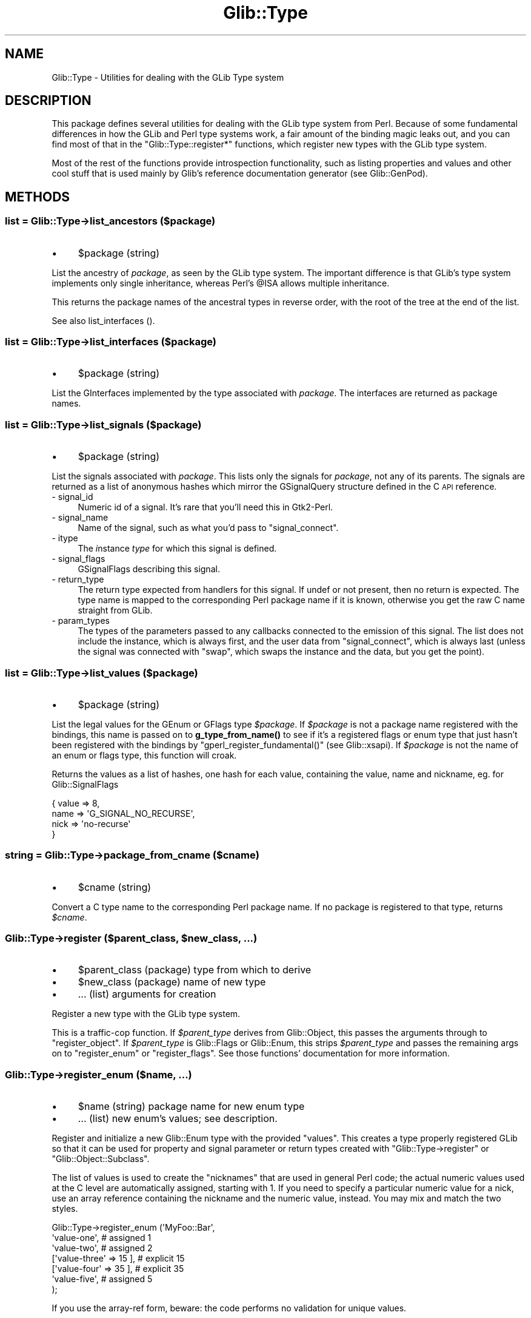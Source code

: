 .\" Automatically generated by Pod::Man 4.10 (Pod::Simple 3.35)
.\"
.\" Standard preamble:
.\" ========================================================================
.de Sp \" Vertical space (when we can't use .PP)
.if t .sp .5v
.if n .sp
..
.de Vb \" Begin verbatim text
.ft CW
.nf
.ne \\$1
..
.de Ve \" End verbatim text
.ft R
.fi
..
.\" Set up some character translations and predefined strings.  \*(-- will
.\" give an unbreakable dash, \*(PI will give pi, \*(L" will give a left
.\" double quote, and \*(R" will give a right double quote.  \*(C+ will
.\" give a nicer C++.  Capital omega is used to do unbreakable dashes and
.\" therefore won't be available.  \*(C` and \*(C' expand to `' in nroff,
.\" nothing in troff, for use with C<>.
.tr \(*W-
.ds C+ C\v'-.1v'\h'-1p'\s-2+\h'-1p'+\s0\v'.1v'\h'-1p'
.ie n \{\
.    ds -- \(*W-
.    ds PI pi
.    if (\n(.H=4u)&(1m=24u) .ds -- \(*W\h'-12u'\(*W\h'-12u'-\" diablo 10 pitch
.    if (\n(.H=4u)&(1m=20u) .ds -- \(*W\h'-12u'\(*W\h'-8u'-\"  diablo 12 pitch
.    ds L" ""
.    ds R" ""
.    ds C` ""
.    ds C' ""
'br\}
.el\{\
.    ds -- \|\(em\|
.    ds PI \(*p
.    ds L" ``
.    ds R" ''
.    ds C`
.    ds C'
'br\}
.\"
.\" Escape single quotes in literal strings from groff's Unicode transform.
.ie \n(.g .ds Aq \(aq
.el       .ds Aq '
.\"
.\" If the F register is >0, we'll generate index entries on stderr for
.\" titles (.TH), headers (.SH), subsections (.SS), items (.Ip), and index
.\" entries marked with X<> in POD.  Of course, you'll have to process the
.\" output yourself in some meaningful fashion.
.\"
.\" Avoid warning from groff about undefined register 'F'.
.de IX
..
.nr rF 0
.if \n(.g .if rF .nr rF 1
.if (\n(rF:(\n(.g==0)) \{\
.    if \nF \{\
.        de IX
.        tm Index:\\$1\t\\n%\t"\\$2"
..
.        if !\nF==2 \{\
.            nr % 0
.            nr F 2
.        \}
.    \}
.\}
.rr rF
.\" ========================================================================
.\"
.IX Title "Glib::Type 3"
.TH Glib::Type 3 "2019-03-03" "perl v5.28.1" "User Contributed Perl Documentation"
.\" For nroff, turn off justification.  Always turn off hyphenation; it makes
.\" way too many mistakes in technical documents.
.if n .ad l
.nh
.SH "NAME"
Glib::Type \-  Utilities for dealing with the GLib Type system
.SH "DESCRIPTION"
.IX Header "DESCRIPTION"
This package defines several utilities for dealing with the GLib type system
from Perl.  Because of some fundamental differences in how the GLib and Perl
type systems work, a fair amount of the binding magic leaks out, and you can
find most of that in the \f(CW\*(C`Glib::Type::register*\*(C'\fR functions, which register
new types with the GLib type system.
.PP
Most of the rest of the functions provide introspection functionality, such as
listing properties and values and other cool stuff that is used mainly by
Glib's reference documentation generator (see Glib::GenPod).
.SH "METHODS"
.IX Header "METHODS"
.SS "list = Glib::Type\->\fBlist_ancestors\fP ($package)"
.IX Subsection "list = Glib::Type->list_ancestors ($package)"
.IP "\(bu" 4
\&\f(CW$package\fR (string)
.PP
List the ancestry of \fIpackage\fR, as seen by the GLib type system.  The
important difference is that GLib's type system implements only single
inheritance, whereas Perl's \f(CW@ISA\fR allows multiple inheritance.
.PP
This returns the package names of the ancestral types in reverse order, with
the root of the tree at the end of the list.
.PP
See also list_interfaces ().
.SS "list = Glib::Type\->\fBlist_interfaces\fP ($package)"
.IX Subsection "list = Glib::Type->list_interfaces ($package)"
.IP "\(bu" 4
\&\f(CW$package\fR (string)
.PP
List the GInterfaces implemented by the type associated with \fIpackage\fR.
The interfaces are returned as package names.
.SS "list = Glib::Type\->\fBlist_signals\fP ($package)"
.IX Subsection "list = Glib::Type->list_signals ($package)"
.IP "\(bu" 4
\&\f(CW$package\fR (string)
.PP
List the signals associated with \fIpackage\fR.  This lists only the signals
for \fIpackage\fR, not any of its parents.  The signals are returned as a list
of anonymous hashes which mirror the GSignalQuery structure defined in the
C \s-1API\s0 reference.
.IP "\- signal_id" 4
.IX Item "- signal_id"
Numeric id of a signal.  It's rare that you'll need this in Gtk2\-Perl.
.IP "\- signal_name" 4
.IX Item "- signal_name"
Name of the signal, such as what you'd pass to \f(CW\*(C`signal_connect\*(C'\fR.
.IP "\- itype" 4
.IX Item "- itype"
The \fIi\fRnstance \fItype\fR for which this signal is defined.
.IP "\- signal_flags" 4
.IX Item "- signal_flags"
GSignalFlags describing this signal.
.IP "\- return_type" 4
.IX Item "- return_type"
The return type expected from handlers for this signal.  If undef or not
present, then no return is expected.  The type name is mapped to the 
corresponding Perl package name if it is known, otherwise you get the
raw C name straight from GLib.
.IP "\- param_types" 4
.IX Item "- param_types"
The types of the parameters passed to any callbacks connected to the emission
of this signal.  The list does not include the instance, which is always
first, and the user data from \f(CW\*(C`signal_connect\*(C'\fR, which is always last (unless
the signal was connected with \*(L"swap\*(R", which swaps the instance and the data,
but you get the point).
.SS "list = Glib::Type\->\fBlist_values\fP ($package)"
.IX Subsection "list = Glib::Type->list_values ($package)"
.IP "\(bu" 4
\&\f(CW$package\fR (string)
.PP
List the legal values for the GEnum or GFlags type \fI\f(CI$package\fI\fR.  If \fI\f(CI$package\fI\fR
is not a package name registered with the bindings, this name is passed on to
\&\fBg_type_from_name()\fR to see if it's a registered flags or enum type that just
hasn't been registered with the bindings by \f(CW\*(C`gperl_register_fundamental()\*(C'\fR
(see Glib::xsapi).  If \fI\f(CI$package\fI\fR is not the name of an enum or flags type,
this function will croak.
.PP
Returns the values as a list of hashes, one hash for each value, containing
the value, name and nickname, eg. for Glib::SignalFlags
.PP
.Vb 4
\&    { value => 8,
\&      name  => \*(AqG_SIGNAL_NO_RECURSE\*(Aq,
\&      nick  => \*(Aqno\-recurse\*(Aq
\&    }
.Ve
.SS "string = Glib::Type\->\fBpackage_from_cname\fP ($cname)"
.IX Subsection "string = Glib::Type->package_from_cname ($cname)"
.IP "\(bu" 4
\&\f(CW$cname\fR (string)
.PP
Convert a C type name to the corresponding Perl package name.  If no package
is registered to that type, returns \fI\f(CI$cname\fI\fR.
.ie n .SS "Glib::Type\->\fBregister\fP ($parent_class, $new_class, ...)"
.el .SS "Glib::Type\->\fBregister\fP ($parent_class, \f(CW$new_class\fP, ...)"
.IX Subsection "Glib::Type->register ($parent_class, $new_class, ...)"
.IP "\(bu" 4
\&\f(CW$parent_class\fR (package) type from which to derive
.IP "\(bu" 4
\&\f(CW$new_class\fR (package) name of new type
.IP "\(bu" 4
\&... (list) arguments for creation
.PP
Register a new type with the GLib type system.
.PP
This is a traffic-cop function.  If \fI\f(CI$parent_type\fI\fR derives from Glib::Object,
this passes the arguments through to \f(CW\*(C`register_object\*(C'\fR.  If \fI\f(CI$parent_type\fI\fR
is Glib::Flags or Glib::Enum, this strips \fI\f(CI$parent_type\fI\fR and passes the
remaining args on to \f(CW\*(C`register_enum\*(C'\fR or \f(CW\*(C`register_flags\*(C'\fR.  See those
functions' documentation for more information.
.SS "Glib::Type\->\fBregister_enum\fP ($name, ...)"
.IX Subsection "Glib::Type->register_enum ($name, ...)"
.IP "\(bu" 4
\&\f(CW$name\fR (string) package name for new enum type
.IP "\(bu" 4
\&... (list) new enum's values; see description.
.PP
Register and initialize a new Glib::Enum type with the provided \*(L"values\*(R".
This creates a type properly registered GLib so that it can be used for
property and signal parameter or return types created with
\&\f(CW\*(C`Glib::Type\->register\*(C'\fR or \f(CW\*(C`Glib::Object::Subclass\*(C'\fR.
.PP
The list of values is used to create the \*(L"nicknames\*(R" that are used in general
Perl code; the actual numeric values used at the C level are automatically
assigned, starting with 1.  If you need to specify a particular numeric value
for a nick, use an array reference containing the nickname and the numeric
value, instead.  You may mix and match the two styles.
.PP
.Vb 7
\&  Glib::Type\->register_enum (\*(AqMyFoo::Bar\*(Aq,
\&          \*(Aqvalue\-one\*(Aq,            # assigned 1
\&          \*(Aqvalue\-two\*(Aq,            # assigned 2
\&          [\*(Aqvalue\-three\*(Aq => 15 ], # explicit 15
\&          [\*(Aqvalue\-four\*(Aq => 35 ],  # explicit 35
\&          \*(Aqvalue\-five\*(Aq,           # assigned 5
\&  );
.Ve
.PP
If you use the array-ref form, beware: the code performs no validation
for unique values.
.SS "Glib::Type\->\fBregister_flags\fP ($name, ...)"
.IX Subsection "Glib::Type->register_flags ($name, ...)"
.IP "\(bu" 4
\&\f(CW$name\fR (string) package name of new flags type
.IP "\(bu" 4
\&... (list) flag values, see discussion.
.PP
Register and initialize a new Glib::Flags type with the provided \*(L"values\*(R".
This creates a type properly registered GLib so that it can be used for
property and signal parameter or return types created with
\&\f(CW\*(C`Glib::Type\->register\*(C'\fR or \f(CW\*(C`Glib::Object::Subclass\*(C'\fR.
.PP
The list of values is used to create the \*(L"nicknames\*(R" that are used in general
Perl code; the actual numeric values used at the C level are automatically
assigned, of the form 1<<i, starting with i = 0.  If you need to specify a
particular numeric value for a nick, use an array reference containing the
nickname and the numeric value, instead.  You may mix and match the two styles.
.PP
.Vb 7
\&  Glib::Type\->register_flags (\*(AqMyFoo::Baz\*(Aq,
\&           \*(Aqvalue\-one\*(Aq,               # assigned 1<<0
\&           \*(Aqvalue\-two\*(Aq,               # assigned 1<<1
\&           [\*(Aqvalue\-three\*(Aq => 1<<10 ], # explicit 1<<10
\&           [\*(Aqvalue\-four\*(Aq => 0x0f ],   # explicit 0x0f
\&           \*(Aqvalue\-five\*(Aq,              # assigned 1<<4
\&  );
.Ve
.PP
If you use the array-ref form, beware: the code performs no validation
for unique values.
.ie n .SS "Glib::Type\->\fBregister_object\fP ($parent_package, $new_package, ...)"
.el .SS "Glib::Type\->\fBregister_object\fP ($parent_package, \f(CW$new_package\fP, ...)"
.IX Subsection "Glib::Type->register_object ($parent_package, $new_package, ...)"
.IP "\(bu" 4
\&\f(CW$parent_package\fR (string) name of the parent package, which must be a derivative of Glib::Object.
.IP "\(bu" 4
\&\f(CW$new_package\fR (string) usually _\|_PACKAGE_\|_.
.IP "\(bu" 4
\&... (list) key/value pairs controlling how the class is created.
.PP
Register \fInew_package\fR as an officially GLib-sanctioned derivative of
the (GObject derivative) \fIparent_package\fR.  This automatically sets up
an \f(CW@ISA\fR entry for you, and creates a new GObjectClass under the hood.
.PP
The \fI...\fR parameters are key/value pairs, currently supporting:
.IP "signals => \s-1HASHREF\s0" 4
.IX Item "signals => HASHREF"
The \f(CW\*(C`signals\*(C'\fR key contains a hash, keyed by signal names, which describes
how to set up the signals for \fInew_package\fR.
.Sp
If the value is a code reference, the named signal must exist somewhere in
\&\fIparent_package\fR or its ancestry; the code reference will be used to 
override the class closure for that signal.  This is the officially sanctioned
way to override virtual methods on Glib::Objects.  The value may be a string
rather than a code reference, in which case the sub with that name in 
\&\fInew_package\fR will be used.  (The function should not be inherited.)
.Sp
If the value is a hash reference, the key will be the name of a new signal
created with the properties defined in the hash.  All of the properties
are optional, with defaults provided:
.RS 4
.IP "class_closure => subroutine or undef" 4
.IX Item "class_closure => subroutine or undef"
Use this code reference (or sub name) as the class closure (that is, the 
default handler for the signal).  If not specified, "do_\fIsignal_name\fR",
in the current package, is used.
.IP "return_type => package name or undef" 4
.IX Item "return_type => package name or undef"
Return type for the signal.  If not specified, then the signal has void return.
.IP "param_types => \s-1ARRAYREF\s0" 4
.IX Item "param_types => ARRAYREF"
Reference to a list of parameter types (package names), \fIomitting the instance
and user data\fR.  Callbacks connected to this signal will receive the instance
object as the first argument, followed by arguments with the types listed here,
and finally by any user data that was supplied when the callback was connected.
Not specifying this key is equivalent to supplying an empty list, which
actually means instance and maybe data.
.IP "flags => Glib::SignalFlags" 4
.IX Item "flags => Glib::SignalFlags"
Flags describing this signal's properties. See the GObject C \s-1API\s0 reference'
description of GSignalFlags for a complete description.
.IP "accumulator => subroutine or undef" 4
.IX Item "accumulator => subroutine or undef"
The signal accumulator is a special callback that can be used to collect return
values of the various callbacks that are called during a signal emission.
Generally, you can omit this parameter; custom accumulators are used to do
things like stopping signal propagation by return value or creating a list of
returns, etc.  See \*(L"\s-1SIGNALS\*(R"\s0 in Glib::Object::Subclass for details.
.RE
.RS 4
.RE
.IP "properties => \s-1ARRAYREF\s0" 4
.IX Item "properties => ARRAYREF"
Array of Glib::ParamSpec objects, each describing an object property to add
to the new type.  These properties are available for use by all code that
can access the object, regardless of implementation language.  See
Glib::ParamSpec.  This list may be empty; if it is not, the functions
\&\f(CW\*(C`GET_PROPERTY\*(C'\fR and \f(CW\*(C`SET_PROPERTY\*(C'\fR in \fI\f(CI$new_package\fI\fR will be called to
get and set the values.  Note that an object property is just a mechanism
for getting and setting a value \*(-- it implies no storage.  As a convenience,
however, Glib::Object provides fallbacks for \s-1GET_PROPERTY\s0 and \s-1SET_PROPERTY\s0
which use the property nicknames as hash keys in the object variable for
storage.
.Sp
Additionally, you may specify ParamSpecs as a describing hash instead of
as an object; this form allows you to supply explicit getter and setter
methods which override \s-1GET_PROPERY\s0 and \s-1SET_PROPERTY.\s0  The getter and setter
are both optional in the hash form.  For example:
.Sp
.Vb 10
\&   Glib::Type\->register_object (\*(AqGlib::Object\*(Aq, \*(AqFoo\*(Aq,
\&      properties => [
\&         # specified normally
\&         Glib::ParamSpec\->string (...),
\&         # specified explicitly
\&         {
\&            pspec => Glib::ParamSpec\->int (...),
\&            set => sub {
\&               my ($object, $newval) = @_;
\&               ...
\&            },
\&            get => sub {
\&               my ($object) = @_;
\&               ...
\&               return $val;
\&            },
\&         },
\&      ]
\&   );
.Ve
.Sp
You can mix the two declaration styles as you like.  If you have
individual \f(CW\*(C`get_foo\*(C'\fR / \f(CW\*(C`set_foo\*(C'\fR methods with the operative code for
a property then the \f(CW\*(C`get\*(C'\fR/\f(CW\*(C`set\*(C'\fR form is a handy way to go straight
to that.
.IP "interfaces => \s-1ARRAYREF\s0" 4
.IX Item "interfaces => ARRAYREF"
Array of interface package names that the new object implements.  Interfaces
are the GObject way of doing multiple inheritance, thus, in Perl, the package
names will be prepended to \f(CW@ISA\fR and certain inheritable and overrideable
\&\s-1ALLCAPS\s0 methods will automatically be called whenever needed.  Which methods
exactly depends on the interface \*(-- Gtk2::CellEditable for example uses
\&\s-1START_EDITING, EDITING_DONE,\s0 and \s-1REMOVE_WIDGET.\s0
.SH "SEE ALSO"
.IX Header "SEE ALSO"
Glib
.SH "COPYRIGHT"
.IX Header "COPYRIGHT"
Copyright (C) 2003\-2011 by the gtk2\-perl team.
.PP
This software is licensed under the \s-1LGPL.\s0  See Glib for a full notice.
